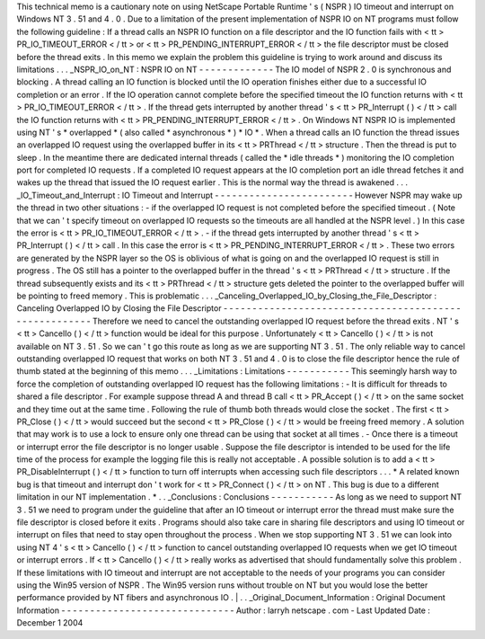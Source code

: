 This
technical
memo
is
a
cautionary
note
on
using
NetScape
Portable
Runtime
'
s
(
NSPR
)
IO
timeout
and
interrupt
on
Windows
NT
3
.
51
and
4
.
0
.
Due
to
a
limitation
of
the
present
implementation
of
NSPR
IO
on
NT
programs
must
follow
the
following
guideline
:
If
a
thread
calls
an
NSPR
IO
function
on
a
file
descriptor
and
the
IO
function
fails
with
<
tt
>
PR_IO_TIMEOUT_ERROR
<
/
tt
>
or
<
tt
>
PR_PENDING_INTERRUPT_ERROR
<
/
tt
>
the
file
descriptor
must
be
closed
before
the
thread
exits
.
In
this
memo
we
explain
the
problem
this
guideline
is
trying
to
work
around
and
discuss
its
limitations
.
.
.
_NSPR_IO_on_NT
:
NSPR
IO
on
NT
-
-
-
-
-
-
-
-
-
-
-
-
-
The
IO
model
of
NSPR
2
.
0
is
synchronous
and
blocking
.
A
thread
calling
an
IO
function
is
blocked
until
the
IO
operation
finishes
either
due
to
a
successful
IO
completion
or
an
error
.
If
the
IO
operation
cannot
complete
before
the
specified
timeout
the
IO
function
returns
with
<
tt
>
PR_IO_TIMEOUT_ERROR
<
/
tt
>
.
If
the
thread
gets
interrupted
by
another
thread
'
s
<
tt
>
PR_Interrupt
(
)
<
/
tt
>
call
the
IO
function
returns
with
<
tt
>
PR_PENDING_INTERRUPT_ERROR
<
/
tt
>
.
On
Windows
NT
NSPR
IO
is
implemented
using
NT
'
s
*
overlapped
*
(
also
called
*
asynchronous
*
)
*
IO
*
.
When
a
thread
calls
an
IO
function
the
thread
issues
an
overlapped
IO
request
using
the
overlapped
buffer
in
its
<
tt
>
PRThread
<
/
tt
>
structure
.
Then
the
thread
is
put
to
sleep
.
In
the
meantime
there
are
dedicated
internal
threads
(
called
the
*
idle
threads
*
)
monitoring
the
IO
completion
port
for
completed
IO
requests
.
If
a
completed
IO
request
appears
at
the
IO
completion
port
an
idle
thread
fetches
it
and
wakes
up
the
thread
that
issued
the
IO
request
earlier
.
This
is
the
normal
way
the
thread
is
awakened
.
.
.
_IO_Timeout_and_Interrupt
:
IO
Timeout
and
Interrupt
-
-
-
-
-
-
-
-
-
-
-
-
-
-
-
-
-
-
-
-
-
-
-
-
However
NSPR
may
wake
up
the
thread
in
two
other
situations
:
-
if
the
overlapped
IO
request
is
not
completed
before
the
specified
timeout
.
(
Note
that
we
can
'
t
specify
timeout
on
overlapped
IO
requests
so
the
timeouts
are
all
handled
at
the
NSPR
level
.
)
In
this
case
the
error
is
<
tt
>
PR_IO_TIMEOUT_ERROR
<
/
tt
>
.
-
if
the
thread
gets
interrupted
by
another
thread
'
s
<
tt
>
PR_Interrupt
(
)
<
/
tt
>
call
.
In
this
case
the
error
is
<
tt
>
PR_PENDING_INTERRUPT_ERROR
<
/
tt
>
.
These
two
errors
are
generated
by
the
NSPR
layer
so
the
OS
is
oblivious
of
what
is
going
on
and
the
overlapped
IO
request
is
still
in
progress
.
The
OS
still
has
a
pointer
to
the
overlapped
buffer
in
the
thread
'
s
<
tt
>
PRThread
<
/
tt
>
structure
.
If
the
thread
subsequently
exists
and
its
<
tt
>
PRThread
<
/
tt
>
structure
gets
deleted
the
pointer
to
the
overlapped
buffer
will
be
pointing
to
freed
memory
.
This
is
problematic
.
.
.
_Canceling_Overlapped_IO_by_Closing_the_File_Descriptor
:
Canceling
Overlapped
IO
by
Closing
the
File
Descriptor
-
-
-
-
-
-
-
-
-
-
-
-
-
-
-
-
-
-
-
-
-
-
-
-
-
-
-
-
-
-
-
-
-
-
-
-
-
-
-
-
-
-
-
-
-
-
-
-
-
-
-
-
-
-
Therefore
we
need
to
cancel
the
outstanding
overlapped
IO
request
before
the
thread
exits
.
NT
'
s
<
tt
>
CancelIo
(
)
<
/
tt
>
function
would
be
ideal
for
this
purpose
.
Unfortunately
<
tt
>
CancelIo
(
)
<
/
tt
>
is
not
available
on
NT
3
.
51
.
So
we
can
'
t
go
this
route
as
long
as
we
are
supporting
NT
3
.
51
.
The
only
reliable
way
to
cancel
outstanding
overlapped
IO
request
that
works
on
both
NT
3
.
51
and
4
.
0
is
to
close
the
file
descriptor
hence
the
rule
of
thumb
stated
at
the
beginning
of
this
memo
.
.
.
_Limitations
:
Limitations
-
-
-
-
-
-
-
-
-
-
-
This
seemingly
harsh
way
to
force
the
completion
of
outstanding
overlapped
IO
request
has
the
following
limitations
:
-
It
is
difficult
for
threads
to
shared
a
file
descriptor
.
For
example
suppose
thread
A
and
thread
B
call
<
tt
>
PR_Accept
(
)
<
/
tt
>
on
the
same
socket
and
they
time
out
at
the
same
time
.
Following
the
rule
of
thumb
both
threads
would
close
the
socket
.
The
first
<
tt
>
PR_Close
(
)
<
/
tt
>
would
succeed
but
the
second
<
tt
>
PR_Close
(
)
<
/
tt
>
would
be
freeing
freed
memory
.
A
solution
that
may
work
is
to
use
a
lock
to
ensure
only
one
thread
can
be
using
that
socket
at
all
times
.
-
Once
there
is
a
timeout
or
interrupt
error
the
file
descriptor
is
no
longer
usable
.
Suppose
the
file
descriptor
is
intended
to
be
used
for
the
life
time
of
the
process
for
example
the
logging
file
this
is
really
not
acceptable
.
A
possible
solution
is
to
add
a
<
tt
>
PR_DisableInterrupt
(
)
<
/
tt
>
function
to
turn
off
interrupts
when
accessing
such
file
descriptors
.
.
.
*
A
related
known
bug
is
that
timeout
and
interrupt
don
'
t
work
for
<
tt
>
PR_Connect
(
)
<
/
tt
>
on
NT
.
This
bug
is
due
to
a
different
limitation
in
our
NT
implementation
.
*
.
.
_Conclusions
:
Conclusions
-
-
-
-
-
-
-
-
-
-
-
As
long
as
we
need
to
support
NT
3
.
51
we
need
to
program
under
the
guideline
that
after
an
IO
timeout
or
interrupt
error
the
thread
must
make
sure
the
file
descriptor
is
closed
before
it
exits
.
Programs
should
also
take
care
in
sharing
file
descriptors
and
using
IO
timeout
or
interrupt
on
files
that
need
to
stay
open
throughout
the
process
.
When
we
stop
supporting
NT
3
.
51
we
can
look
into
using
NT
4
'
s
<
tt
>
CancelIo
(
)
<
/
tt
>
function
to
cancel
outstanding
overlapped
IO
requests
when
we
get
IO
timeout
or
interrupt
errors
.
If
<
tt
>
CancelIo
(
)
<
/
tt
>
really
works
as
advertised
that
should
fundamentally
solve
this
problem
.
If
these
limitations
with
IO
timeout
and
interrupt
are
not
acceptable
to
the
needs
of
your
programs
you
can
consider
using
the
Win95
version
of
NSPR
.
The
Win95
version
runs
without
trouble
on
NT
but
you
would
lose
the
better
performance
provided
by
NT
fibers
and
asynchronous
IO
.
|
.
.
_Original_Document_Information
:
Original
Document
Information
-
-
-
-
-
-
-
-
-
-
-
-
-
-
-
-
-
-
-
-
-
-
-
-
-
-
-
-
-
-
Author
:
larryh
netscape
.
com
-
Last
Updated
Date
:
December
1
2004
